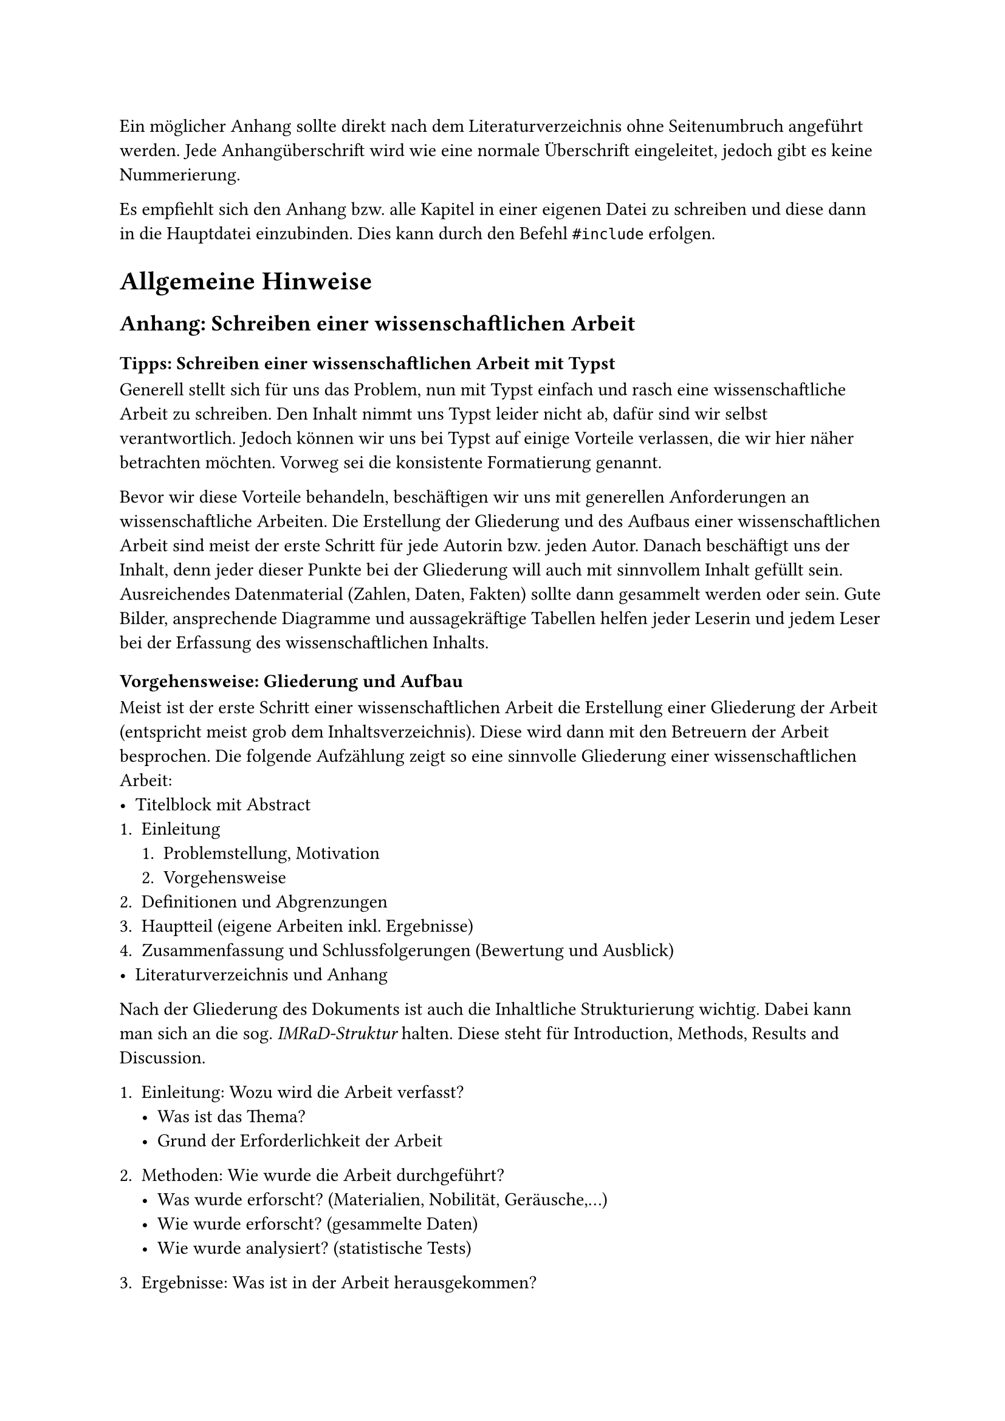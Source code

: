 Ein möglicher Anhang sollte direkt nach dem Literaturverzeichnis ohne 
Seitenumbruch angeführt werden.
Jede Anhangüberschrift wird wie eine normale Überschrift eingeleitet, jedoch gibt es keine Nummerierung.

Es empfiehlt sich den Anhang bzw. alle Kapitel in einer eigenen Datei zu schreiben und diese dann in die Hauptdatei einzubinden. Dies kann durch den Befehl `#include` erfolgen.

= Allgemeine Hinweise
== Anhang: Schreiben einer wissenschaftlichen Arbeit
=== Tipps: Schreiben einer wissenschaftlichen Arbeit mit Typst
Generell stellt sich für uns das Problem, nun mit Typst einfach und rasch eine wissenschaftliche Arbeit zu schreiben.
Den Inhalt nimmt uns Typst leider nicht ab, dafür sind wir selbst verantwortlich.
Jedoch können wir uns bei Typst auf einige Vorteile verlassen, die wir hier näher betrachten möchten.
Vorweg sei die konsistente Formatierung genannt.

Bevor wir diese Vorteile behandeln, beschäftigen wir uns mit generellen Anforderungen an wissenschaftliche Arbeiten.
Die Erstellung der Gliederung und des Aufbaus einer wissenschaftlichen Arbeit sind meist der erste Schritt für jede Autorin bzw. jeden Autor.
Danach beschäftigt uns der Inhalt, denn jeder dieser Punkte bei der Gliederung will auch mit sinnvollem Inhalt gefüllt sein.
Ausreichendes Datenmaterial (Zahlen, Daten, Fakten) sollte dann gesammelt werden oder sein.
Gute Bilder, ansprechende Diagramme und aussagekräftige Tabellen helfen jeder Leserin und jedem Leser bei der Erfassung des wissenschaftlichen Inhalts.

=== Vorgehensweise: Gliederung und Aufbau
Meist ist der erste Schritt einer wissenschaftlichen Arbeit die Erstellung einer Gliederung der Arbeit (entspricht meist grob dem Inhaltsverzeichnis).
Diese wird dann mit den Betreuern der Arbeit besprochen.
Die folgende Aufzählung zeigt so eine sinnvolle Gliederung einer wissenschaftlichen Arbeit:
- Titelblock mit Abstract
+ Einleitung
  + Problemstellung, Motivation
  + Vorgehensweise
+ Definitionen und Abgrenzungen
+ Hauptteil (eigene Arbeiten inkl. Ergebnisse)
+ Zusammenfassung und Schlussfolgerungen (Bewertung und Ausblick)
- Literaturverzeichnis und Anhang

Nach der Gliederung des Dokuments ist auch die Inhaltliche Strukturierung wichtig. Dabei kann man sich an die sog. _IMRaD-Struktur_ halten.
Diese steht für Introduction, Methods, Results and Discussion.

+ Einleitung: Wozu wird die Arbeit verfasst?
  - Was ist das Thema?
  - Grund der Erforderlichkeit der Arbeit

+ Methoden: Wie wurde die Arbeit durchgeführt?
  - Was wurde erforscht?  (Materialien, Nobilität, Geräusche,...)
  - Wie wurde erforscht? (gesammelte Daten)
  - Wie wurde analysiert? (statistische Tests)
+ Ergebnisse: Was ist in der Arbeit herausgekommen?
  - Ergebnissteil soll Methodenteil spiegeln
  - alles aus dem Methodenteil sollte im Ergebnisteil wiederzufinden sein
+ Diskussion: Na und was bedeutet das jetzt?
  - Interpretation der Ergebnisse
  - Reflexion möglicher Schwächen
  - breitere Implikationen (z.b. für die Praxis)
  - Ausblick auf weitere Forschung
